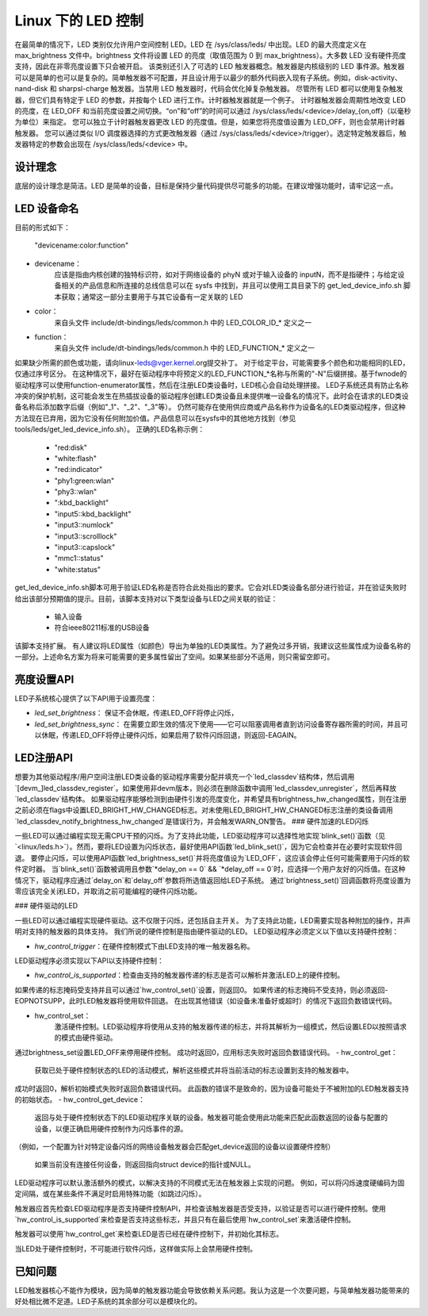 ========================
Linux 下的 LED 控制
========================

在最简单的情况下，LED 类别仅允许用户空间控制 LED。LED 在 /sys/class/leds/ 中出现。LED 的最大亮度定义在 max_brightness 文件中。brightness 文件将设置 LED 的亮度（取值范围为 0 到 max_brightness）。大多数 LED 没有硬件亮度支持，因此在非零亮度设置下只会被开启。
该类别还引入了可选的 LED 触发器概念。触发器是内核级别的 LED 事件源。触发器可以是简单的也可以是复杂的。简单触发器不可配置，并且设计用于以最少的额外代码嵌入现有子系统。例如，disk-activity、nand-disk 和 sharpsl-charge 触发器。当禁用 LED 触发器时，代码会优化掉复杂触发器。
尽管所有 LED 都可以使用复杂触发器，但它们具有特定于 LED 的参数，并按每个 LED 进行工作。计时器触发器就是一个例子。
计时器触发器会周期性地改变 LED 的亮度，在 LED_OFF 和当前亮度设置之间切换。“on”和“off”的时间可以通过 /sys/class/leds/<device>/delay_{on,off}（以毫秒为单位）来指定。
您可以独立于计时器触发器更改 LED 的亮度值。但是，如果您将亮度值设置为 LED_OFF，则也会禁用计时器触发器。
您可以通过类似 I/O 调度器选择的方式更改触发器（通过 /sys/class/leds/<device>/trigger）。选定特定触发器后，触发器特定的参数会出现在 /sys/class/leds/<device> 中。

设计理念
=================

底层的设计理念是简洁。LED 是简单的设备，目标是保持少量代码提供尽可能多的功能。在建议增强功能时，请牢记这一点。

LED 设备命名
=================

目前的形式如下：

    "devicename:color:function"

- devicename：
        应该是指由内核创建的独特标识符，如对于网络设备的 phyN 或对于输入设备的 inputN，而不是指硬件；与给定设备相关的产品信息和所连接的总线信息可以在 sysfs 中找到，并且可以使用工具目录下的 get_led_device_info.sh 脚本获取；通常这一部分主要用于与其它设备有一定关联的 LED
- color：
        来自头文件 include/dt-bindings/leds/common.h 中的 LED_COLOR_ID_* 定义之一
- function：
        来自头文件 include/dt-bindings/leds/common.h 中的 LED_FUNCTION_* 定义之一
如果缺少所需的颜色或功能，请向linux-leds@vger.kernel.org提交补丁。
对于给定平台，可能需要多个颜色和功能相同的LED，仅通过序号区分。
在这种情况下，最好在驱动程序中将预定义的LED_FUNCTION_*名称与所需的"-N"后缀拼接。基于fwnode的驱动程序可以使用function-enumerator属性，然后在注册LED类设备时，LED核心会自动处理拼接。
LED子系统还具有防止名称冲突的保护机制，这可能会发生在热插拔设备的驱动程序创建LED类设备且未提供唯一设备名的情况下。此时会在请求的LED类设备名称后添加数字后缀（例如"_1"、"_2"、"_3"等）。
仍然可能存在使用供应商或产品名称作为设备名的LED类驱动程序，但这种方法现在已弃用，因为它没有任何附加价值。产品信息可以在sysfs中的其他地方找到（参见tools/leds/get_led_device_info.sh）。
正确的LED名称示例：

  - "red:disk"
  - "white:flash"
  - "red:indicator"
  - "phy1:green:wlan"
  - "phy3::wlan"
  - ":kbd_backlight"
  - "input5::kbd_backlight"
  - "input3::numlock"
  - "input3::scrolllock"
  - "input3::capslock"
  - "mmc1::status"
  - "white:status"

get_led_device_info.sh脚本可用于验证LED名称是否符合此处指出的要求。它会对LED类设备名部分进行验证，并在验证失败时给出该部分预期值的提示。目前，该脚本支持对以下类型设备与LED之间关联的验证：

  - 输入设备
  - 符合ieee80211标准的USB设备

该脚本支持扩展。
有人建议将LED属性（如颜色）导出为单独的LED类属性。为了避免过多开销，我建议这些属性成为设备名称的一部分。上述命名方案为将来可能需要的更多属性留出了空间。如果某些部分不适用，则只需留空即可。

亮度设置API
=============

LED子系统核心提供了以下API用于设置亮度：

- `led_set_brightness`：
  保证不会休眠，传递LED_OFF将停止闪烁，

- `led_set_brightness_sync`：
  在需要立即生效的情况下使用——它可以阻塞调用者直到访问设备寄存器所需的时间，并且可以休眠，传递LED_OFF将停止硬件闪烁，如果启用了软件闪烁回退，则返回-EAGAIN。

LED注册API
=============

想要为其他驱动程序/用户空间注册LED类设备的驱动程序需要分配并填充一个`led_classdev`结构体，然后调用`[devm_]led_classdev_register`。如果使用非devm版本，则必须在删除函数中调用`led_classdev_unregister`，然后再释放`led_classdev`结构体。
如果驱动程序能够检测到由硬件引发的亮度变化，并希望具有brightness_hw_changed属性，则在注册之前必须在flags中设置LED_BRIGHT_HW_CHANGED标志。对未使用LED_BRIGHT_HW_CHANGED标志注册的类设备调用`led_classdev_notify_brightness_hw_changed`是错误行为，并会触发WARN_ON警告。
### 硬件加速的LED闪烁

一些LED可以通过编程实现无需CPU干预的闪烁。为了支持此功能，LED驱动程序可以选择性地实现`blink_set()`函数（见`<linux/leds.h>`）。然而，要将LED设置为闪烁状态，最好使用API函数`led_blink_set()`，因为它会检查并在必要时实现软件回退。
要停止闪烁，可以使用API函数`led_brightness_set()`并将亮度值设为`LED_OFF`，这应该会停止任何可能需要用于闪烁的软件定时器。
当`blink_set()`函数被调用且参数`*delay_on == 0` && `*delay_off == 0`时，应选择一个用户友好的闪烁值。在这种情况下，驱动程序应通过`delay_on`和`delay_off`参数将所选值返回给LED子系统。
通过`brightness_set()`回调函数将亮度设置为零应该完全关闭LED，并取消之前可能编程的硬件闪烁功能。

### 硬件驱动的LED

一些LED可以通过编程实现硬件驱动。这不仅限于闪烁，还包括自主开关。
为了支持此功能，LED需要实现各种附加的操作，并声明对支持的触发器的具体支持。
我们所说的硬件控制是指由硬件驱动的LED。
LED驱动程序必须定义以下值以支持硬件控制：

- `hw_control_trigger`：在硬件控制模式下由LED支持的唯一触发器名称。

LED驱动程序必须实现以下API以支持硬件控制：

- `hw_control_is_supported`：检查由支持的触发器传递的标志是否可以解析并激活LED上的硬件控制。
如果传递的标志掩码受支持并且可以通过`hw_control_set()`设置，则返回0。
如果传递的标志掩码不受支持，则必须返回-EOPNOTSUPP，此时LED触发器将使用软件回退。
在出现其他错误（如设备未准备好或超时）的情况下返回负数错误代码。

- hw_control_set：
                激活硬件控制。LED驱动程序将使用从支持的触发器传递的标志，并将其解析为一组模式，然后设置LED以按照请求的模式由硬件驱动。
通过brightness_set设置LED_OFF来停用硬件控制。
成功时返回0，应用标志失败时返回负数错误代码。
- hw_control_get：
                获取已处于硬件控制状态的LED的活动模式，解析这些模式并将当前活动的标志设置到支持的触发器中。
成功时返回0，解析初始模式失败时返回负数错误代码。
此函数的错误不是致命的，因为设备可能处于不被附加的LED触发器支持的初始状态。
- hw_control_get_device：
                返回与处于硬件控制状态下的LED驱动程序关联的设备。触发器可能会使用此功能来匹配此函数返回的设备与配置的设备，以便正确启用硬件控制作为闪烁事件的源。
（例如，一个配置为针对特定设备闪烁的网络设备触发器会匹配get_device返回的设备以设置硬件控制）

                如果当前没有连接任何设备，则返回指向struct device的指针或NULL。
LED驱动程序可以默认激活额外的模式，以解决支持的不同模式无法在触发器上实现的问题。
例如，可以将闪烁速度硬编码为固定间隔，或在某些条件不满足时启用特殊功能（如跳过闪烁）。

触发器应首先检查LED驱动程序是否支持硬件控制API，并检查该触发器是否受支持，以验证是否可以进行硬件控制。使用`hw_control_is_supported`来检查是否支持这些标志，并且只有在最后使用`hw_control_set`来激活硬件控制。

触发器可以使用`hw_control_get`来检查LED是否已经在硬件控制下，并初始化其标志。

当LED处于硬件控制时，不可能进行软件闪烁，这样做实际上会禁用硬件控制。

已知问题
========

LED触发器核心不能作为模块，因为简单的触发器功能会导致依赖关系问题。我认为这是一个次要问题，与简单触发器功能带来的好处相比微不足道。LED子系统的其余部分可以是模块化的。
